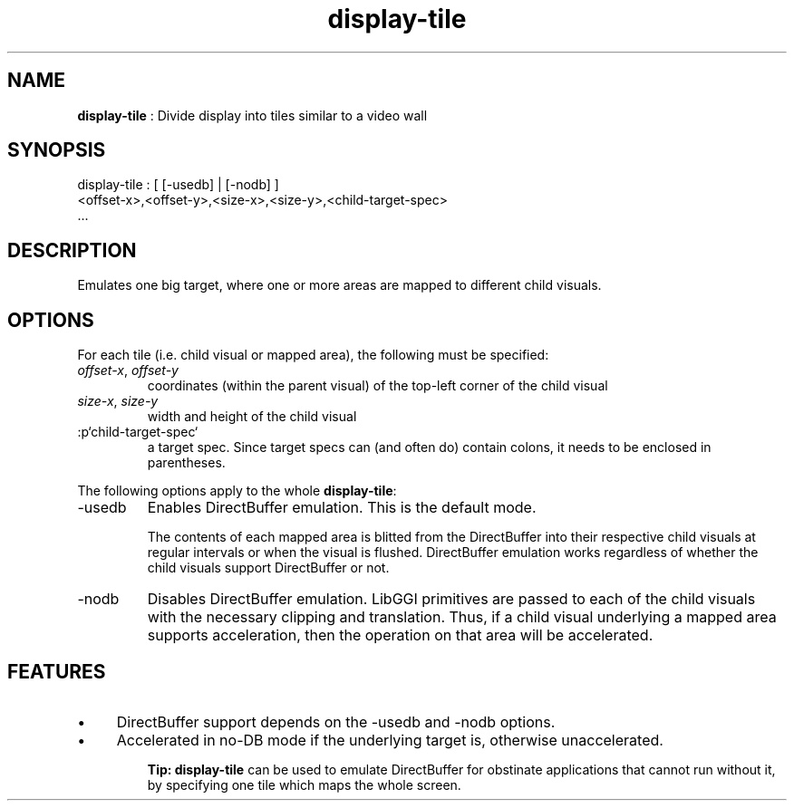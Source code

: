 .TH "display-tile" 7 "2006-05-07" "libggi-current" GGI
.SH NAME
\fBdisplay-tile\fR : Divide display into tiles similar to a video wall
.SH SYNOPSIS
.nb
.nf
display-tile : [ [-usedb] | [-nodb] ]
               <offset-x>,<offset-y>,<size-x>,<size-y>,<child-target-spec>
               ...
.fi

.SH DESCRIPTION
Emulates one big target, where one or more areas are mapped to
different child visuals.
.SH OPTIONS
For each tile (i.e. child visual or mapped area), the following must
be specified:
.TP
\fIoffset-x\fR, \fIoffset-y\fR
coordinates (within the parent visual) of the top-left corner of
the child visual

.TP
\fIsize-x\fR, \fIsize-y\fR
width and height of the child visual

.TP
:p`child-target-spec`
a target spec.  Since target specs can (and often do) contain colons, it
needs to be enclosed in parentheses.

.PP
The following options apply to the whole \fBdisplay-tile\fR:
.TP
\f(CW-usedb\fR
Enables DirectBuffer emulation. This is the default mode.

The contents of each mapped area is blitted from the DirectBuffer into
their respective child visuals at regular intervals or when the visual
is flushed.  DirectBuffer emulation works regardless of whether the
child visuals support DirectBuffer or not.

.TP
\f(CW-nodb\fR
Disables DirectBuffer emulation.  LibGGI primitives are passed to each
of the child visuals with the necessary clipping and translation.  Thus,
if a child visual underlying a mapped area supports acceleration, then
the operation on that area will be accelerated.

.PP
.SH FEATURES
.IP \(bu 4
DirectBuffer support depends on the \f(CW-usedb\fR and \f(CW-nodb\fR
options.
.IP \(bu 4
Accelerated in no-DB mode if the underlying target is, otherwise
unaccelerated.
.PP
.RS
\fBTip:\fR
\fBdisplay-tile\fR can be used to emulate DirectBuffer for obstinate
applications that cannot run without it, by specifying one tile
which maps the whole screen.
.RE

